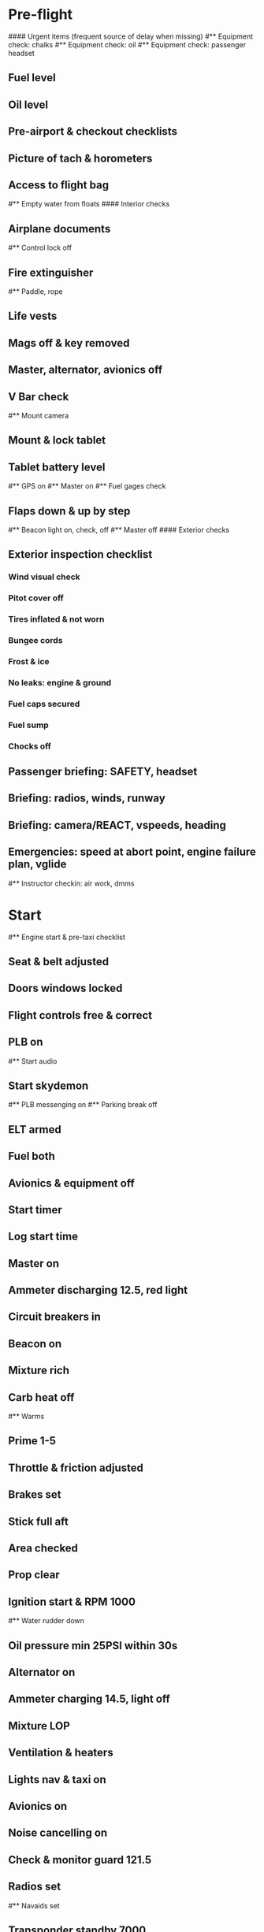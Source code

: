 # PA-18-180

* Pre-flight
#### Urgent items (frequent source of delay when missing)
#** Equipment check: chalks
#** Equipment check: oil
#** Equipment check: passenger headset
** Fuel level
** Oil level
** Pre-airport & checkout checklists
** Picture of tach & horometers
** Access to flight bag
#** Empty water from floats
#### Interior checks
** Airplane documents
#** Control lock off
** Fire extinguisher
#** Paddle, rope
** Life vests
** Mags off & key removed
** Master, alternator, avionics off
** V Bar check
#** Mount camera
** Mount & lock tablet
** Tablet battery level
#** GPS on
#** Master on
#** Fuel gages check
** Flaps down & up by step
#** Beacon light on, check, off
#** Master off
#### Exterior checks
** Exterior inspection checklist
*** Wind visual check
*** Pitot cover off
*** Tires inflated & not worn
*** Bungee cords
*** Frost & ice
*** No leaks: engine & ground
*** Fuel caps secured
*** Fuel sump
*** Chocks off
** Passenger briefing: SAFETY, headset
** Briefing: radios, winds, runway
** Briefing: camera/REACT, vspeeds, heading
** Emergencies: speed at abort point, engine failure plan, vglide
#** Instructor checkin: air work, dmms
* Start
#** Engine start & pre-taxi checklist
** Seat & belt adjusted
** Doors windows locked
** Flight controls free & correct
** PLB on
#** Start audio
** Start skydemon
#** PLB messenging on
#** Parking break off
** ELT armed
** Fuel both
** Avionics & equipment off
** Start timer
** Log start time
** Master on
** Ammeter discharging 12.5, red light
** Circuit breakers in
** Beacon on
** Mixture rich
** Carb heat off
#** Warms
** Prime 1-5
** Throttle & friction adjusted
** Brakes set
** Stick full aft
** Area checked
** Prop clear
** Ignition start & RPM 1000
#** Water rudder down
** Oil pressure min 25PSI within 30s
** Alternator on
** Ammeter charging 14.5, light off
** Mixture LOP
** Ventilation & heaters
** Lights nav & taxi on
** Avionics on
** Noise cancelling on
** Check & monitor guard 121.5
** Radios set
#** Navaids set
** Transponder standby 7000
** Radio atis & ground
** Set altimeter twice
** Set sqwak
#** Log off block
** Taxi: check brakes, turn coordinator, heading
#** Nav instruments check
* Run-up checklist
** Area behind clear
** Engine instruments green
** Mixture rich
** Brakes set
** RPM 1800
** Mags check: max drop 100, diff 50
** Mixture check
** Carb heat on & check drop
** Ammeter charging
** Engine instruments green
#** Suction green
** RPM idle, wait 5 seconds
** Carb heat off
** Mixture LOP
* Pre-takeoff
** Doors windows locked
** Seat belts locked
** Flaps 10
** Trim to takeoff
** Fuel selector both
** Fuel quantity check
** Mixture rich or above 3000 ROP at full throttle
** Primer locked
** Circuit breakers in
#### Instruments check
** Compass full fluid
** Artificial horizon
** Airspeed 0 crosschecked
** Vertical speed 0 crosschecked
** Altimeter within 75 feet crosschecked
** Turn coordinator ball center, full fluid
** Heading indicator to compass
#** Heading bug set to runway
** Carb heat off
** Mags both
** Master & alternator on
** Flight controls free
** Locate abort point & remind speed
#** Camera recording
#** CIGAR
** Radio departure
** Camera, light, action, REACT
** Power
#** Undercarriage
** Flaps
** Lights
** Transponder ALT
** T&Ps
* Cruise
#** Open flight plan
#** RPM 2300
** Gas quantity check
#** Undercarriage
** Mixture LOP
#** Propeller
** T&P
** Emergency landing sites
** VOR location check
#** Heading indicator set to target
* Pre-maneuver
** Seat belts locked
#** Water rudder up
** Fuel selector both
** Mixture rich
** Carb heat off
** Light landing & strobe on
** Mags both
* Landing
** ATIS
#** WLNOT
** Landing plan: runway & pattern, vspeeds, abort point, taxi
#*** Taxi
#*** Vspeeds
** Radio
** Altimeter set
#** Descent & pre-landing checklists
** RPM 2000 & maintain altitude
** Carb heat on
** Breaks free
#** Undercarriage
** Mixture rich
** Mags both
#** Propeller
** Fuel selector both
** Flaps 1
** Lights taxi & landing on
** Instruments check
** T&P
** Carb heat off
** Seat belts locked
** Position in seat adjusted
#** Water rudder up
#** Base: RPM 1500, flaps 2, pitch 70
#** Final: RPM idle, flaps 3, pitch 60
* After landing
#** Water rudders down
** Flaps 0
** Carb heat off
** Transponder standby
** Light landing & strobe off
** Trim takeoff
** Radio
* Parking
#** Engine shutdown checklist
#** Radio call docking
#** RPM 1000
#** Log on block
** Check guard 121.5
** Avionics & electronics off
#** Docking: Mixture off, mags off & key out
#** Throttle 0
#** Water rudders up
** Lights taxi/landing off
** RPM idle
** Mags check short cut out
** Mixture cutoff
** Mags off & key out
** Beacon off
** Master & alternator off
** Fuel off
** Log time
** Picture of tach & horometers
** Stop skydemon
#** Stop audio
** Personal locator off
** Close flight plan
** Aircraft log update
** Chocks set
** Control lock set
** Pitot cover on
#** Detach clicker
** Pack tablet
#* Post flight
#** Debrief
#*** Dispatch checkin
#*** CFI debrief
#*** Book next session & get airplane details
#** Online notebook
#** Checklist updates
#** Anki updates
